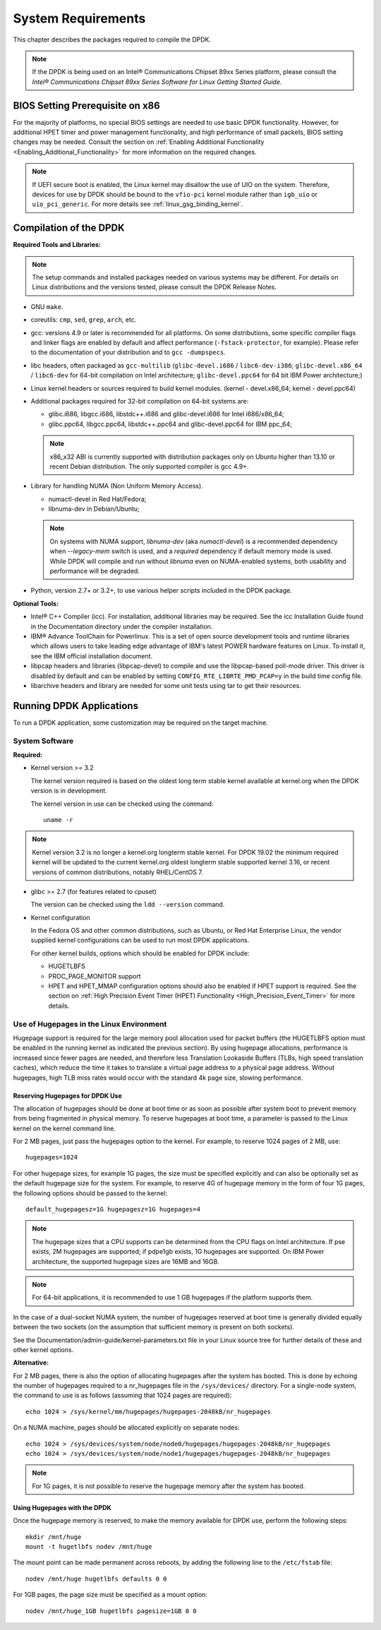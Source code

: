 ..  SPDX-License-Identifier: BSD-3-Clause
    Copyright(c) 2010-2014 Intel Corporation.

System Requirements
===================

This chapter describes the packages required to compile the DPDK.

.. note::

    If the DPDK is being used on an Intel® Communications Chipset 89xx Series platform,
    please consult the *Intel® Communications Chipset 89xx Series Software for Linux Getting Started Guide*.

BIOS Setting Prerequisite on x86
--------------------------------

For the majority of platforms, no special BIOS settings are needed to use basic DPDK functionality.
However, for additional HPET timer and power management functionality,
and high performance of small packets, BIOS setting changes may be needed.
Consult the section on :ref:`Enabling Additional Functionality <Enabling_Additional_Functionality>`
for more information on the required changes.

.. note::

   If UEFI secure boot is enabled, the Linux kernel may disallow the use of
   UIO on the system. Therefore, devices for use by DPDK should be bound to the
   ``vfio-pci`` kernel module rather than ``igb_uio`` or ``uio_pci_generic``.
   For more details see :ref:`linux_gsg_binding_kernel`.

Compilation of the DPDK
-----------------------

**Required Tools and Libraries:**

.. note::

    The setup commands and installed packages needed on various systems may be different.
    For details on Linux distributions and the versions tested, please consult the DPDK Release Notes.

*   GNU ``make``.

*   coreutils: ``cmp``, ``sed``, ``grep``, ``arch``, etc.

*   gcc: versions 4.9 or later is recommended for all platforms.
    On some distributions, some specific compiler flags and linker flags are enabled by
    default and affect performance (``-fstack-protector``, for example). Please refer to the documentation
    of your distribution and to ``gcc -dumpspecs``.

*   libc headers, often packaged as ``gcc-multilib`` (``glibc-devel.i686`` / ``libc6-dev-i386``;
    ``glibc-devel.x86_64`` / ``libc6-dev`` for 64-bit compilation on Intel architecture;
    ``glibc-devel.ppc64`` for 64 bit IBM Power architecture;)

*   Linux kernel headers or sources required to build kernel modules. (kernel - devel.x86_64;
    kernel - devel.ppc64)

*   Additional packages required for 32-bit compilation on 64-bit systems are:

    * glibc.i686, libgcc.i686, libstdc++.i686 and glibc-devel.i686 for Intel i686/x86_64;

    * glibc.ppc64, libgcc.ppc64, libstdc++.ppc64 and glibc-devel.ppc64 for IBM ppc_64;

    .. note::

       x86_x32 ABI is currently supported with distribution packages only on Ubuntu
       higher than 13.10 or recent Debian distribution. The only supported  compiler is gcc 4.9+.

*   Library for handling NUMA (Non Uniform Memory Access).

    * numactl-devel in Red Hat/Fedora;

    * libnuma-dev in Debian/Ubuntu;

    .. note::

        On systems with NUMA support, `libnuma-dev` (aka `numactl-devel`)
        is a recommended dependency when `--legacy-mem` switch is used,
        and a *required* dependency if default memory mode is used.
        While DPDK will compile and run without `libnuma`
        even on NUMA-enabled systems,
        both usability and performance will be degraded.

*   Python, version 2.7+ or 3.2+, to use various helper scripts included in the DPDK package.


**Optional Tools:**

*   Intel® C++ Compiler (icc). For installation, additional libraries may be required.
    See the icc Installation Guide found in the Documentation directory under the compiler installation.

*   IBM® Advance ToolChain for Powerlinux. This is a set of open source development tools and runtime libraries
    which allows users to take leading edge advantage of IBM's latest POWER hardware features on Linux. To install
    it, see the IBM official installation document.

*   libpcap headers and libraries (libpcap-devel) to compile and use the libpcap-based poll-mode driver.
    This driver is disabled by default and can be enabled by setting ``CONFIG_RTE_LIBRTE_PMD_PCAP=y`` in the build time config file.

*   libarchive headers and library are needed for some unit tests using tar to get their resources.


Running DPDK Applications
-------------------------

To run a DPDK application, some customization may be required on the target machine.

System Software
~~~~~~~~~~~~~~~

**Required:**

*   Kernel version >= 3.2

    The kernel version required is based on the oldest long term stable kernel available
    at kernel.org when the DPDK version is in development.

    The kernel version in use can be checked using the command::

        uname -r

.. note::

    Kernel version 3.2 is no longer a kernel.org longterm stable kernel.
    For DPDK 19.02 the minimum required kernel will be updated to
    the current kernel.org oldest longterm stable supported kernel 3.16,
    or recent versions of common distributions, notably RHEL/CentOS 7.

*   glibc >= 2.7 (for features related to cpuset)

    The version can be checked using the ``ldd --version`` command.

*   Kernel configuration

    In the Fedora OS and other common distributions, such as Ubuntu, or Red Hat Enterprise Linux,
    the vendor supplied kernel configurations can be used to run most DPDK applications.

    For other kernel builds, options which should be enabled for DPDK include:

    *   HUGETLBFS

    *   PROC_PAGE_MONITOR  support

    *   HPET and HPET_MMAP configuration options should also be enabled if HPET  support is required.
        See the section on :ref:`High Precision Event Timer (HPET) Functionality <High_Precision_Event_Timer>` for more details.

.. _linux_gsg_hugepages:

Use of Hugepages in the Linux Environment
~~~~~~~~~~~~~~~~~~~~~~~~~~~~~~~~~~~~~~~~~

Hugepage support is required for the large memory pool allocation used for packet buffers
(the HUGETLBFS option must be enabled in the running kernel as indicated the previous section).
By using hugepage allocations, performance is increased since fewer pages are needed,
and therefore less Translation Lookaside Buffers (TLBs, high speed translation caches),
which reduce the time it takes to translate a virtual page address to a physical page address.
Without hugepages, high TLB miss rates would occur with the standard 4k page size, slowing performance.

Reserving Hugepages for DPDK Use
^^^^^^^^^^^^^^^^^^^^^^^^^^^^^^^^

The allocation of hugepages should be done at boot time or as soon as possible after system boot
to prevent memory from being fragmented in physical memory.
To reserve hugepages at boot time, a parameter is passed to the Linux kernel on the kernel command line.

For 2 MB pages, just pass the hugepages option to the kernel. For example, to reserve 1024 pages of 2 MB, use::

    hugepages=1024

For other hugepage sizes, for example 1G pages, the size must be specified explicitly and
can also be optionally set as the default hugepage size for the system.
For example, to reserve 4G of hugepage memory in the form of four 1G pages, the following options should be passed to the kernel::

    default_hugepagesz=1G hugepagesz=1G hugepages=4

.. note::

    The hugepage sizes that a CPU supports can be determined from the CPU flags on Intel architecture.
    If pse exists, 2M hugepages are supported; if pdpe1gb exists, 1G hugepages are supported.
    On IBM Power architecture, the supported hugepage sizes are 16MB and 16GB.

.. note::

    For 64-bit applications, it is recommended to use 1 GB hugepages if the platform supports them.

In the case of a dual-socket NUMA system,
the number of hugepages reserved at boot time is generally divided equally between the two sockets
(on the assumption that sufficient memory is present on both sockets).

See the Documentation/admin-guide/kernel-parameters.txt file in your Linux source tree for further details of these and other kernel options.

**Alternative:**

For 2 MB pages, there is also the option of allocating hugepages after the system has booted.
This is done by echoing the number of hugepages required to a nr_hugepages file in the ``/sys/devices/`` directory.
For a single-node system, the command to use is as follows (assuming that 1024 pages are required)::

    echo 1024 > /sys/kernel/mm/hugepages/hugepages-2048kB/nr_hugepages

On a NUMA machine, pages should be allocated explicitly on separate nodes::

    echo 1024 > /sys/devices/system/node/node0/hugepages/hugepages-2048kB/nr_hugepages
    echo 1024 > /sys/devices/system/node/node1/hugepages/hugepages-2048kB/nr_hugepages

.. note::

    For 1G pages, it is not possible to reserve the hugepage memory after the system has booted.

Using Hugepages with the DPDK
^^^^^^^^^^^^^^^^^^^^^^^^^^^^^

Once the hugepage memory is reserved, to make the memory available for DPDK use, perform the following steps::

    mkdir /mnt/huge
    mount -t hugetlbfs nodev /mnt/huge

The mount point can be made permanent across reboots, by adding the following line to the ``/etc/fstab`` file::

    nodev /mnt/huge hugetlbfs defaults 0 0

For 1GB pages, the page size must be specified as a mount option::

    nodev /mnt/huge_1GB hugetlbfs pagesize=1GB 0 0
